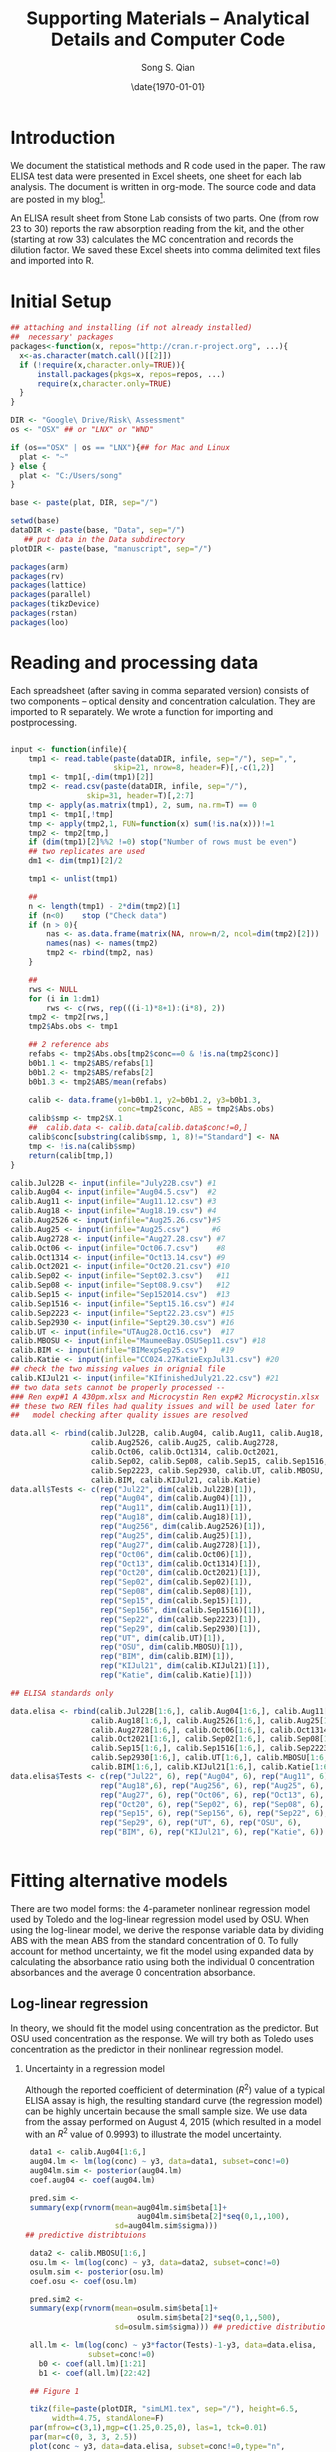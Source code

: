 #+TITLE: Supporting Materials -- Analytical Details and Computer Code
#+AUTHOR: Song S. Qian 
#+DATE: \date{\today}
#+OPTIONS: toc:t H:2 num:2
#+LATEX_HEADER: \usepackage{biblatex}
#+LATEX_HEADER: \addbibresource{~/Dropbox/LaTeX/maintxt.bib}

* Introduction
We document the statistical methods and R code used in the paper.
The raw ELISA test data were presented in Excel sheets, one sheet for
each lab analysis.  The document is written in org-mode.  The source
code and data are posted in my blog\footnote{http://songqiansblog.blogspot.com/}.  

An ELISA result sheet from Stone Lab consists of two parts.  One (from
row 23 to 30) reports the raw absorption reading from the kit, and the
other (starting at row 33) calculates the MC concentration and records
the dilution factor.  We saved these Excel sheets into comma delimited
text files and imported into R.
 
* Initial Setup

# R session setup
#+NAME: setup
#+BEGIN_SRC R :session *R* :results value 
  ## attaching and installing (if not already installed) 
  ##  necessary' packages 
  packages<-function(x, repos="http://cran.r-project.org", ...){
    x<-as.character(match.call()[[2]]) 
    if (!require(x,character.only=TRUE)){ 
        install.packages(pkgs=x, repos=repos, ...)
        require(x,character.only=TRUE) 
    } 
  }

  DIR <- "Google\ Drive/Risk\ Assessment"
  os <- "OSX" ## or "LNX" or "WND"

  if (os=="OSX" | os == "LNX"){## for Mac and Linux
    plat <- "~"
  } else {
    plat <- "C:/Users/song"
  }

  base <- paste(plat, DIR, sep="/") 

  setwd(base)
  dataDIR <- paste(base, "Data", sep="/") 
     ## put data in the Data subdirectory
  plotDIR <- paste(base, "manuscript", sep="/")

  packages(arm)
  packages(rv)
  packages(lattice)
  packages(parallel)
  packages(tikzDevice)
  packages(rstan)
  packages(loo)
#+END_SRC
   
* Reading and processing data

  Each spreadsheet (after saving in comma separated version) consists
  of two components -- optical density and concentration calculation.
  They are imported to R separately.  We wrote a function for
  importing and postprocessing.

#+name: R-reading-data
#+begin_src R :exports both :results silent

  input <- function(infile){
      tmp1 <- read.table(paste(dataDIR, infile, sep="/"), sep=",",
                         skip=21, nrow=8, header=F)[,-c(1,2)]
      tmp1 <- tmp1[,-dim(tmp1)[2]]
      tmp2 <- read.csv(paste(dataDIR, infile, sep="/"), 
                   skip=31, header=T)[,2:7]
      tmp <- apply(as.matrix(tmp1), 2, sum, na.rm=T) == 0
      tmp1 <- tmp1[,!tmp]
      tmp <- apply(tmp2,1, FUN=function(x) sum(!is.na(x)))!=1
      tmp2 <- tmp2[tmp,]  
      if (dim(tmp1)[2]%%2 !=0) stop("Number of rows must be even")
      ## two replicates are used
      dm1 <- dim(tmp1)[2]/2

      tmp1 <- unlist(tmp1)

      ## 
      n <- length(tmp1) - 2*dim(tmp2)[1]
      if (n<0)    stop ("Check data")
      if (n > 0){
          nas <- as.data.frame(matrix(NA, nrow=n/2, ncol=dim(tmp2)[2]))
          names(nas) <- names(tmp2)
          tmp2 <- rbind(tmp2, nas)
      }

      ##
      rws <- NULL
      for (i in 1:dm1)
          rws <- c(rws, rep(((i-1)*8+1):(i*8), 2))
      tmp2 <- tmp2[rws,]
      tmp2$Abs.obs <- tmp1

      ## 2 reference abs
      refabs <- tmp2$Abs.obs[tmp2$conc==0 & !is.na(tmp2$conc)]
      b0b1.1 <- tmp2$ABS/refabs[1]
      b0b1.2 <- tmp2$ABS/refabs[2]
      b0b1.3 <- tmp2$ABS/mean(refabs)

      calib <- data.frame(y1=b0b1.1, y2=b0b1.2, y3=b0b1.3, 
                          conc=tmp2$conc, ABS = tmp2$Abs.obs)
      calib$smp <- tmp2$X.1
      ##  calib.data <- calib.data[calib.data$conc!=0,]
      calib$conc[substring(calib$smp, 1, 8)!="Standard"] <- NA
      tmp <- !is.na(calib$smp)
      return(calib[tmp,])
  }

  calib.Jul22B <- input(infile="July22B.csv") #1
  calib.Aug04 <- input(infile="Aug04.5.csv")  #2 
  calib.Aug11 <- input(infile="Aug11.12.csv") #3
  calib.Aug18 <- input(infile="Aug18.19.csv") #4
  calib.Aug2526 <- input(infile="Aug25.26.csv")#5
  calib.Aug25 <- input(infile="Aug25.csv")     #6
  calib.Aug2728 <- input(infile="Aug27.28.csv") #7
  calib.Oct06 <- input(infile="Oct06.7.csv")    #8
  calib.Oct1314 <- input(infile="Oct13.14.csv") #9
  calib.Oct2021 <- input(infile="Oct20.21.csv") #10
  calib.Sep02 <- input(infile="Sept02.3.csv")   #11
  calib.Sep08 <- input(infile="Sept08.9.csv")   #12
  calib.Sep15 <- input(infile="Sep152014.csv")  #13
  calib.Sep1516 <- input(infile="Sept15.16.csv") #14
  calib.Sep2223 <- input(infile="Sept22.23.csv") #15
  calib.Sep2930 <- input(infile="Sept29.30.csv") #16
  calib.UT <- input(infile="UTAug28.Oct16.csv")  #17
  calib.MBOSU <- input(infile="MaumeeBay.OSUSep11.csv") #18
  calib.BIM <- input(infile="BIMexpSep25.csv")   #19
  calib.Katie <- input(infile="CC024.27KatieExpJul31.csv") #20
  ## check the two missing values in orignial file  
  calib.KIJul21 <- input(infile="KIfinishedJuly21.22.csv") #21
  ## two data sets cannot be properly processed --
  ### Ren exp#1 A 430pm.xlsx and Microcystin Ren exp#2 Microcystin.xlsx
  ## these two REN files had quality issues and will be used later for 
  ##   model checking after quality issues are resolved

  data.all <- rbind(calib.Jul22B, calib.Aug04, calib.Aug11, calib.Aug18,
                    calib.Aug2526, calib.Aug25, calib.Aug2728,
                    calib.Oct06, calib.Oct1314, calib.Oct2021, 
                    calib.Sep02, calib.Sep08, calib.Sep15, calib.Sep1516,
                    calib.Sep2223, calib.Sep2930, calib.UT, calib.MBOSU,
                    calib.BIM, calib.KIJul21, calib.Katie)
  data.all$Tests <- c(rep("Jul22", dim(calib.Jul22B)[1]),
                      rep("Aug04", dim(calib.Aug04)[1]),
                      rep("Aug11", dim(calib.Aug11)[1]),
                      rep("Aug18", dim(calib.Aug18)[1]),
                      rep("Aug256", dim(calib.Aug2526)[1]),
                      rep("Aug25", dim(calib.Aug25)[1]),
                      rep("Aug27", dim(calib.Aug2728)[1]),
                      rep("Oct06", dim(calib.Oct06)[1]),
                      rep("Oct13", dim(calib.Oct1314)[1]),
                      rep("Oct20", dim(calib.Oct2021)[1]),
                      rep("Sep02", dim(calib.Sep02)[1]),
                      rep("Sep08", dim(calib.Sep08)[1]),
                      rep("Sep15", dim(calib.Sep15)[1]),
                      rep("Sep156", dim(calib.Sep1516)[1]),
                      rep("Sep22", dim(calib.Sep2223)[1]),
                      rep("Sep29", dim(calib.Sep2930)[1]),
                      rep("UT", dim(calib.UT)[1]),
                      rep("OSU", dim(calib.MBOSU)[1]),
                      rep("BIM", dim(calib.BIM)[1]),
                      rep("KIJul21", dim(calib.KIJul21)[1]),
                      rep("Katie", dim(calib.Katie)[1]))

  ## ELISA standards only

  data.elisa <- rbind(calib.Jul22B[1:6,], calib.Aug04[1:6,], calib.Aug11[1:6,],
                    calib.Aug18[1:6,], calib.Aug2526[1:6,], calib.Aug25[1:6,],
                    calib.Aug2728[1:6,], calib.Oct06[1:6,], calib.Oct1314[1:6,],
                    calib.Oct2021[1:6,], calib.Sep02[1:6,], calib.Sep08[1:6,],
                    calib.Sep15[1:6,], calib.Sep1516[1:6,], calib.Sep2223[1:6,],
                    calib.Sep2930[1:6,], calib.UT[1:6,], calib.MBOSU[1:6,],
                    calib.BIM[1:6,], calib.KIJul21[1:6,], calib.Katie[1:6,])
  data.elisa$Tests <- c(rep("Jul22", 6), rep("Aug04", 6), rep("Aug11", 6),
                      rep("Aug18",6), rep("Aug256", 6), rep("Aug25", 6),
                      rep("Aug27", 6), rep("Oct06", 6), rep("Oct13", 6),
                      rep("Oct20", 6), rep("Sep02", 6), rep("Sep08", 6),
                      rep("Sep15", 6), rep("Sep156", 6), rep("Sep22", 6),
                      rep("Sep29", 6), rep("UT", 6), rep("OSU", 6), 
                      rep("BIM", 6), rep("KIJul21", 6), rep("Katie", 6))


#+end_src

* Fitting alternative models
  There are two model forms: the 4-parameter nonlinear regression
  model used by Toledo and the log-linear regression model used by
  OSU.  When using the log-linear model, we derive the response
  variable data by dividing ABS with the mean ABS from the standard
  concentration of 0. To fully account for method uncertainty, we fit
  the model using expanded data by calculating the absorbance ratio
  using both the individual 0 concentration absorbances and the
  average 0 concentration absorbance.

** Log-linear regression
In theory, we should fit the model using concentration as the
predictor.  But OSU used concentration as the response.  We will try
both as Toledo uses concentration as the predictor in their nonlinear
regression model.

*** Uncertainty in a regression model
Although the reported coefficient of determination ($R^2$) value of a
typical ELISA assay is high, the resulting standard curve (the
regression model) can be highly uncertain because the small sample
size.  We use data from the assay performed on August 4, 2015 (which
resulted in a model with an $R^2$ value of 0.9993) to illustrate the
model uncertainty.  

#+NAME: uncertainty
#+begin_SRC R :exports both :results silent
   data1 <- calib.Aug04[1:6,]
   aug04.lm <- lm(log(conc) ~ y3, data=data1, subset=conc!=0)
   aug04lm.sim <- posterior(aug04.lm)
   coef.aug04 <- coef(aug04.lm)
  
   pred.sim <-
   summary(exp(rvnorm(mean=aug04lm.sim$beta[1]+
                           aug04lm.sim$beta[2]*seq(0,1,,100),
                      sd=aug04lm.sim$sigma))) 
  ## predictive distribtuions
  
   data2 <- calib.MBOSU[1:6,]
   osu.lm <- lm(log(conc) ~ y3, data=data2, subset=conc!=0)
   osulm.sim <- posterior(osu.lm)
   coef.osu <- coef(osu.lm)
  
   pred.sim2 <-
   summary(exp(rvnorm(mean=osulm.sim$beta[1]+
                           osulm.sim$beta[2]*seq(0,1,,500),
                      sd=osulm.sim$sigma))) ## predictive distributions
  
   all.lm <- lm(log(conc) ~ y3*factor(Tests)-1-y3, data=data.elisa, 
                subset=conc!=0)
     b0 <- coef(all.lm)[1:21]
     b1 <- coef(all.lm)[22:42]
  
   ## Figure 1
  
   tikz(file=paste(plotDIR, "simLM1.tex", sep="/"), height=6.5,
        width=4.75, standAlone=F)
   par(mfrow=c(3,1),mgp=c(1.25,0.25,0), las=1, tck=0.01)
   par(mar=c(0, 3, 3, 2.5))
   plot(conc ~ y3, data=data.elisa, subset=conc!=0,type="n",
        ylab=" ", xlab=" ", axes=F)
   polygon(x=c(seq(0,1,,100), rev(seq(0,1,,100))), 
           y=c(pred.sim[,4],rev(pred.sim[,8])),
           col=grey(0.75), border=NA) 
   polygon(x=c(seq(0,1,,100), rev(seq(0,1,,100))),
           y=c(pred.sim[,5],rev(pred.sim[,7])),
           col=grey(0.5), border=NA) 
   lines(seq(0.1,1,,100), 
        exp(coef.aug04[1] + coef.aug04[2]*seq(0.1,1,,100)))
   abline(h=1, lty=2)
   points(data1$y3, data1$conc, cex=0.75, pch=16)
   axis(3)
   axis(4)
   box()
   text(1, 4, "(a)")
  
   par(mar=c(1.5,3,1.5,2.5))
   plot(conc ~ y3, data=data.elisa, subset=conc!=0,type="n",
        ylab="MC Concentration ($\\mu$g/L)", xlab=" ", axes=F)
   polygon(x=c(seq(0,1,,500), rev(seq(0,1,,500))),
           y=c(pred.sim2[,4],rev(pred.sim2[,8])), 
           col=grey(0.75), border=NA) 
   polygon(x=c(seq(0,1,,500), rev(seq(0,1,,500))),
           y=c(pred.sim2[,5],rev(pred.sim2[,7])), 
           col=grey(0.5), border=NA) 
   lines(seq(0.1,1,,100), 
         exp(coef.osu[1] + coef.osu[2]*seq(0.1,1,,100)))
   abline(h=1, lty=2)
   points(data2$y3, data2$conc, cex=0.75, pch=16)
   axis(2)
   box()
   text(1, 4, "(b)")
  
   par(mar=c(3,3,0,2.5))
   plot(conc ~ y3, data=data.elisa, subset=conc!=0, xlab="$rOD$",
        ylab=" ", type="n")
     for (i in 1:21)
         lines(seq(0.1,1.1,,100), exp(b0[i]+b1[i]*seq(0.1,1.1,,100)), 
               col="gray")
   points(data.elisa$y3, data.elisa$conc, pch=16, cex=0.75)
   axis(1)
   axis(4)
   box()
   text(1, 4, "(c)")
  
   dev.off()
  
  
  
  tikz(file=paste(plotDIR, "WERFfig.tex", sep="/"), height=1.75,
       width=6, standAlone=F)
  par(mfrow=c(1,3),mgp=c(1.25,0.25,0), las=1, tck=0.01)
  par(mar=c(3, 3, 0.125, 0))
  plot(conc ~ y3, data=data.elisa, subset=conc!=0,type="n",
       ylab="MC Concentration ($\\mu$g/L)", xlab=" ", axes=F)
  polygon(x=c(seq(0,1,,100), rev(seq(0,1,,100))), 
          y=c(pred.sim[,4],rev(pred.sim[,8])),
          col=grey(0.75), border=NA) 
  polygon(x=c(seq(0,1,,100), rev(seq(0,1,,100))),
          y=c(pred.sim[,5],rev(pred.sim[,7])),
          col=grey(0.5), border=NA) 
  lines(seq(0.1,1,,100), 
        exp(coef.aug04[1] + coef.aug04[2]*seq(0.1,1,,100)))
  abline(h=1, lty=2)
  points(data1$y3, data1$conc, cex=0.75, pch=16)
  axis(1)
  axis(2)
  box()
  text(1, 4, "(a)")
  text(0.8, 3, "$R^2=0.9993$")
  
  par(mar=c(3, 1.5,0.125,1.5))
  plot(conc ~ y3, data=data.elisa, subset=conc!=0,type="n",
       xlab="Relative Optical Density", ylab=" ", axes=F)
  polygon(x=c(seq(0,1,,500), rev(seq(0,1,,500))),
          y=c(pred.sim2[,4],rev(pred.sim2[,8])), 
          col=grey(0.75), border=NA) 
  polygon(x=c(seq(0,1,,500), rev(seq(0,1,,500))),
          y=c(pred.sim2[,5],rev(pred.sim2[,7])), 
          col=grey(0.5), border=NA) 
  lines(seq(0.1,1,,100), 
        exp(coef.osu[1] + coef.osu[2]*seq(0.1,1,,100)))
  abline(h=1, lty=2)
  points(data2$y3, data2$conc, cex=0.75, pch=16)
  axis(1)
  box()
  text(1, 4, "(b)")
  text(0.8, 3, "$R^2=0.94$")
  
   par(mar=c(3,0,0.125,3))
   plot(conc ~ y3, data=data.elisa, subset=conc!=0, xlab=" ",
        ylab=" ", type="n", axes=F)
     for (i in 1:21)
         lines(seq(0.1,1.1,,100), exp(b0[i]+b1[i]*seq(0.1,1.1,,100)), 
               col="gray")
   points(data.elisa$y3, data.elisa$conc, pch=16, cex=0.75)
   axis(1)
   axis(4)
   box()
   text(1, 4, "(c)")
  
   dev.off()
  
#+end_src

The figure shows a substantial level of uncertainty in the model,
particularly, the range of the \%B/B0 values that can result in a
predicted concentration of 1 $\mu$g/L is large (approximately from
0.45 to 0.55).  This level of model uncertainty (despite of a near 1
$R^2$ value) is largely the result of a small sample size.  

As we have a large number of tests, we can now estimate curves for all
assays:

#+NAME: all_data
#+BEGIN_SRC R :exports both :results silent
  all.lm <- lm(log(conc) ~ y3*factor(Tests)-1-y3, data=data.elisa,
               subset=conc!=0)
  b0 <- coef(all.lm)[1:21]
  b1 <- coef(all.lm)[22:42]
  
  tikz(file=paste(plotDIR, "simLM2.tex", sep="/"),  
                height=3, width=4.75, standAlone=F)
  par(mar=c(3,3,0.25,0.25), mgp=c(1.25,0.25,0), las=1, tck=0.01)
  plot(conc ~ y3, data=data.elisa, subset=conc!=0, xlab="$rOD$",
       ylab="MC Concentration ($\\mu$g/L)", type="n")
  for (i in 1:21)
      lines(seq(0.1,1.1,,100), exp(b0[i]+b1[i]*seq(0.1,1.1,,100)), 
           col="gray")
  points(data.elisa$y3, data.elisa$conc, pch=16, cex=0.75)
  dev.off()
  
#+END_SRC

* Bayesian Hierarchical Model 

BHM is implemented using the R function \texttt{lmer} from package
\texttt{lme4}:
#+NAME: lmer
#+BEGIN_SRC R :export both :results silent
     all.lmer <- lmer(log(conc) ~ y3 + (1+y3|Tests) , data=data.elisa, 
                      subset=conc!=0)
     a0 <- fixef(all.lmer)[1] + ranef(all.lmer)[[1]][,1]
     a1 <- fixef(all.lmer)[2] + ranef(all.lmer)[[1]][,2]
  
  ## the observation that shut down Toledo's drinking water:
     exp(fixef(all.lmer)[1]+fixef(all.lmer)[2]*0.261)
  
    tikz(file=paste(plotDIR, "simLMer.tex", sep="/"), 
         height=3, width=4.75, standAlone=F)
    par(mar=c(3,3,0.25,0.25), mgp=c(1.25,0.25,0), las=1, tck=0.01)
    plot(conc ~ y3, data=data.elisa, subset=conc!=0, xlab="$rOD$", 
         ylab="MC Concentration ($\\mu$g/L)", type="n")
    for (i in 1:21)
        lines(seq(0.1,1.1,,100), exp(a0[i]+a1[i]*seq(0.1,1.1,,100)),
              col=grey(0.5))
        lines(seq(0.1,1.1,,100), 
              exp(fixef(all.lmer)[1]+fixef(all.lmer)[2]*seq(0.1,1.1,,100)),
              lwd=3)
    points(data.elisa$y3, data.elisa$conc, pch=16, cex=0.75)
    dev.off()
#+END_SRC

* Toledo's nonlinear model

#+NAME: Nonlinear model
#+begin_src R :export both :results silent

  ## calibration data 8/1/2014 4:36PM

#+begin_src R :export both :results silent
  stdConc8.1<- rep(c(0,0.167,0.444,1.11,2.22,5.55), each=2)
  Abs8.1.0<-c(1.082,1.052,0.834,0.840,0.625,0.630,
              0.379,0.416,0.28,0.296,0.214,0.218)
  Abs8.1.1<-c(1.265,1.153,0.94,0.856,0.591,0.643,
              0.454,0.442,0.454,0.447,0.291,0.29)
  Abs8.1.2<-c(1.051,1.143,0.679,0.936,0.657,0.662,
              0.464,0.429,0.32,0.35,0.241,0.263)
  Abs8.2.0<-c(1.139,1.05,0.877,0.914,0.627,0.705,
              0.498,0.495,0.289,0.321,0.214,0.231)
  Abs8.2.1<-c(1.153,1.149,0.947,0.896,0.627,0.656,
              0.465,0.435,0.33,0.328,0.218,0.226)
  Abs8.2.2<-c(1.124,1.109,0.879,0.838,0.61,0.611,
              0.421,0.428,0.297,0.308,0.19,0.203)
#+end_src

** Fitting the nonlinear model in R

Although in their report issued on August 4, 2014 \footnote{\url{http://www.toledoblade.com/attachment/2014/08/04/72-page-preliminary-study-from-the-City-of-Toledo-on-water-crisis.pdf}}
City of Toledo suggested that they used a log-transformed
concentration for fitting the model, they apparently only used
log-transformation for plotting.  The fitted model used concentration:
\[
Abs = D + \frac{A-D}{1+(StdConc/C)^B} + \varepsilon
\]
All 6 standard concentrations were used.  The estimated parameters
using the following code are
the same as reported in the August 4 report.  

#+begin_src R :export both :results silent
    
    toledo <- data.frame(stdConc=rep(stdConc8.1, 6),
                         Abs=c(Abs8.1.0,Abs8.1.1,Abs8.1.2,
                               Abs8.2.0,Abs8.2.1,Abs8.2.2),
                         Test=rep(1:6, each=12))
    toledo1 <- toledo[toledo$stdConc>0,]
    
    TM1 <- nls(Abs ~ (A-D)/(1+(stdConc/C)^B)+D,
               control=list(maxiter=200), data=toledo[toledo$Test==1,],
               start=list(A=0.16,B=-1.12,C=0.45,D=1.06))
    TM2 <- nls(Abs ~ (A-D)/(1+(stdConc/C)^B)+D, 
               control=list(maxiter=200), data=toledo[toledo$Test==2,],
               start=list(A=0.16,B=-1.12,C=0.45,D=1.06))
    TM3 <- nls(Abs ~ (A-D)/(1+(stdConc/C)^B)+D, 
               control=list(maxiter=200), data=toledo[toledo$Test==3,],
               start=list(A=0.16,B=-1.12,C=0.45,D=1.06))
    TM4 <- nls(Abs ~ (A-D)/(1+(stdConc/C)^B)+D, 
               control=list(maxiter=200), data=toledo[toledo$Test==4,],
               start=list(A=0.16,B=-1.12,C=0.45,D=1.06))
    TM5 <- nls(Abs ~ (A-D)/(1+(stdConc/C)^B)+D, 
               control=list(maxiter=200), data=toledo[toledo$Test==5,],
               start=list(A=0.16,B=-1.12,C=0.45,D=1.06))
    TM6 <- nls(Abs ~ (A-D)/(1+(stdConc/C)^B)+D, 
               control=list(maxiter=200), data=toledo[toledo$Test==6,],
               start=list(A=0.16,B=-1.12,C=0.45,D=1.06))
    
    sim.nls <- function (object, n.sims=100){
        # sim.nls:  get posterior simulations of sigma and beta from an nls object
        #           modified from the function sim in package arm.  The following
        #           are verbatim from the initial sim function:
        # Arguments:
        #
        #     object:  the output of a call to "nls"
        #              with n data points and k predictors
        #     n.sims:  number of independent simulation draws to create
        #
        # Output is a list (sigma.sim, beta.sim):
        #
        #     sigma.sim:  vector of n.sims random draws of sigma
        #       (for glm's, this just returns a vector of 1's or else of the
        #       square root of the overdispersion parameter if that is in the model)
        #     beta.sim:  matrix (dimensions n.sims x k) of n.sims random draws of beta
        #
    
        object.class <- class(object)[[1]]
        if (object.class!="nls") stop("not a nls object")
    
        summ <- summary (object)
        coef <- summ$coef[,1:2,drop=FALSE]
        dimnames(coef)[[2]] <- c("coef.est","coef.sd")
        sigma.hat <- summ$sigma
        beta.hat <- coef[,1]
        V.beta <- summ$cov.unscaled
        n <- summ$df[1] + summ$df[2]
        k <- summ$df[1]
        sigma <- rep (NA, n.sims)
        beta <- array (NA, c(n.sims,k))
        dimnames(beta) <- list (NULL, names(beta.hat))
        for (s in 1:n.sims){
          sigma[s] <- sigma.hat*sqrt((n-k)/rchisq(1,n-k))
          beta[s,] <- mvrnorm (1, beta.hat, V.beta*sigma[s]^2)
        }
        return (list (beta=beta, sigma=sigma))
      }
    
    test1.sim <- sim.nls(TM1, 4000)
    test1.beta <- rvsims(test1.sim$beta)
    test1.sigma <- rvsims(test1.sim$sigma)
    test1.coef <- coef(TM1)
    test1.pred <-
        summary(rvnorm(mean=(test1.beta[1]-test1.beta[4])/
                        (1+(seq(0,5.55,,500)/test1.beta[3])^test1.beta[2])+
                        test1.beta[4], sd=test1.sigma))
    
    test3.sim <- sim.nls(TM3, 4000)
    test3.beta <- rvsims(test3.sim$beta)
    test3.sigma <- rvsims(test3.sim$sigma)
    test3.coef <- coef(TM3)
    test3.pred <-
        summary(rvnorm(mean=(test3.beta[1]-test3.beta[4])/
                         (1+(seq(0,5.55,,500)/test3.beta[3])^test3.beta[2])+
                         test3.beta[4], sd=test3.sigma))
    
    tikz(file=paste(plotDIR, "tolUncas.tex", sep="/"), 
         height=6.5, width=4.75, standAlone=F)
    par(mfrow=c(3,1), mgp=c(1.25,0.25,0), las=1, tck=0.01)
    par(mar=c(0,3,3,2.5))
    plot( Abs ~ stdConc, type="n", data=toledo, xlab=" ",
         ylab=" ", axes=F)
    polygon(x=c(seq(0,5.55,,500), rev(seq(0,5.55,,500))),
            y=c(test1.pred[,4],rev(test1.pred[,8])), 
            col=grey(0.75), border=NA) 
    polygon(x=c(seq(0,5.55,,500), rev(seq(0,5.55,,500))),
            y=c(test1.pred[,5],rev(test1.pred[,7])), 
            col=grey(0.5), border=NA) 
    curve((test1.coef[1]-test1.coef[4])/(1+(x/test1.coef[3])^test1.coef[2])+
           test1.coef[4], add=T)
    points(toledo$stdConc[toledo$Test==1],
           toledo$Abs[toledo$Test==1], cex=0.75, pch=16)
    axis(3)
    axis(4)
    box()
    text(5, 1.125, "(a)")
    abline(h=0.35, col=gray(0.4), lty=5)
    abline(v=1.5, col=gray(0.4), lty=5)
    par(mar=c(1.5,3,1.5,2.5))
    plot( Abs ~ stdConc, type="n", data=toledo, xlab=" ",
         ylab="OD", axes=F)
    polygon(x=c(seq(0,5.55,,500), rev(seq(0,5.55,,500))),
            y=c(test3.pred[,4],rev(test3.pred[,8])), 
            col=grey(0.75), border=NA) 
    polygon(x=c(seq(0,5.55,,500), rev(seq(0,5.55,,500))),
            y=c(test3.pred[,5],rev(test3.pred[,7])),
            col=grey(0.5), border=NA) 
    curve((test3.coef[1]-test3.coef[4])/(1+(x/test3.coef[3])^test3.coef[2])+
              test3.coef[4], add=T)
    points(toledo$stdConc[toledo$Test==3],
           toledo$Abs[toledo$Test==3], cex=0.75, pch=16)
    axis(2)
    box()
    text(5, 1.125, "(b)")
    
    par(mar=c(3,3,0,2.5))
    plot( Abs ~ stdConc, type="p", data=toledo, 
          xlab="MC Concentration ($\\mu$g/L)",
          ylab=" ", axes=F)
    aa <- coef(TM1)
    curve((aa[1]-aa[4])/(1+(x/aa[3])^aa[2])+aa[4], add=T, lwd=2)
    aa <- coef(TM2)
    curve((aa[1]-aa[4])/(1+(x/aa[3])^aa[2])+aa[4], add=T, col=grey(0.5))
    aa <- coef(TM3)
    curve((aa[1]-aa[4])/(1+(x/aa[3])^aa[2])+aa[4], add=T, col=grey(0.5))
    aa <- coef(TM4)
    curve((aa[1]-aa[4])/(1+(x/aa[3])^aa[2])+aa[4], add=T, col=grey(0.5))
    aa <- coef(TM5)
    curve((aa[1]-aa[4])/(1+(x/aa[3])^aa[2])+aa[4], add=T, col=grey(0.5))
    aa <- coef(TM6)
    curve((aa[1]-aa[4])/(1+(x/aa[3])^aa[2])+aa[4], add=T, col=grey(0.5))
    text(5, 1.125, "(c)")
    axis(1)
    axis(4)
    box()
    
    dev.off()
    
  ## TOC art (recovered after Emacs crash):
    png(file=paste(plotDIR, "TOCart.png", sep="/"), 
         height=8.5, width=4.75, units="cm", bg="transparent")
    par(mfrow=c(1,3), mgp=c(1.5,0.125,0), las=1, tck=0.01)
    par(mar=c(3,3,1,0))
    plot( Abs ~ stdConc, type="n", data=toledo, xlab=" ",
         axes=F, ylab="OD", col.lab="cyan", cex.lab=1.5)
    polygon(x=c(seq(0,5.55,,500), rev(seq(0,5.55,,500))),
            y=c(test1.pred[,4],rev(test1.pred[,8])), 
            col="skyblue", border=NA) 
    polygon(x=c(seq(0,5.55,,500), rev(seq(0,5.55,,500))),
            y=c(test1.pred[,5],rev(test1.pred[,7])), 
            col="orange", border=NA) 
    curve((test1.coef[1]-test1.coef[4])/(1+(x/test1.coef[3])^test1.coef[2])+
           test1.coef[4], add=T, col="blue")
    points(toledo$stdConc[toledo$Test==1],
           toledo$Abs[toledo$Test==1], col="red")
    axis(1)
    axis(2)
    box()
    par(mar=c(3,1.5,1, 1.5))
    plot( Abs ~ stdConc, type="n", data=toledo, ylab=" ",
         xlab=substitute(paste("MC Concentration (", mu, "g/L)",
         sep="")), axes=F, col.lab="cyan", cex.lab=1.5)
    polygon(x=c(seq(0,5.55,,500), rev(seq(0,5.55,,500))),
            y=c(test3.pred[,4],rev(test3.pred[,8])), 
            col="skyblue", border=NA) 
    polygon(x=c(seq(0,5.55,,500), rev(seq(0,5.55,,500))),
            y=c(test3.pred[,5],rev(test3.pred[,7])),
            col="orange", border=NA) 
    curve((test3.coef[1]-test3.coef[4])/(1+(x/test3.coef[3])^test3.coef[2])+
              test3.coef[4], col="blue", add=T)
    points(toledo$stdConc[toledo$Test==3],
           toledo$Abs[toledo$Test==3], col="red")
    axis(1)
    box()
    
    par(mar=c(3,0,1,3))
    plot( Abs ~ stdConc, type="p", data=toledo, 
          xlab=" ",
          ylab=" ", axes=F)
    aa <- coef(TM1)
    curve((aa[1]-aa[4])/(1+(x/aa[3])^aa[2])+aa[4], add=T, lwd=2)
    aa <- coef(TM2)
    curve((aa[1]-aa[4])/(1+(x/aa[3])^aa[2])+aa[4], add=T, col="blue")
    aa <- coef(TM3)
    curve((aa[1]-aa[4])/(1+(x/aa[3])^aa[2])+aa[4], add=T, col="blue")
    aa <- coef(TM4)
    curve((aa[1]-aa[4])/(1+(x/aa[3])^aa[2])+aa[4], add=T, col="blue")
    aa <- coef(TM5)
    curve((aa[1]-aa[4])/(1+(x/aa[3])^aa[2])+aa[4], add=T, col="blue")
    aa <- coef(TM6)
    curve((aa[1]-aa[4])/(1+(x/aa[3])^aa[2])+aa[4], add=T, col="blue")
    axis(1)
    axis(4)
    box()
    
    dev.off()
   
#+end_src



** Predicting the August 1 MC concentrations using BHM

Although Toledo used a different model, we use the log-linear model
and the BHM to reanalyze the data as an illustration for partially
pooling data from multiple tests.  The Toledo Water Department (TWD) made the test data conducted during the water crisis available.  We
have requested data from other ELISA tests, but TWD did not respond.

#+begin_src R :export both :results silent 
  ODaug01 <- as.vector(by(Abs8.1.0, stdConc8.1, mean))
  aug012014 <- data.frame(rOD = ODaug01/ODaug01[1], 
                          StdC=c(0,0.167,0.444,1.11,2.22,5.55))
  tap8.1 <- c(0.271, 0.286)  ## triggered the No-Drink advisory
  raw1 <- c(0.693, 0.645)    ## raw water 1
  raw2 <- c(0.883,0.933)     ## raw water 2
  control1 <- c(0.489, 0.470)## positive control
  tap7.29 <- c(1.002, 1.013) ## tap from 7/29
  
  tap.rOD <- mean(tap8.1)/ODaug01[1]
  raw1.rOD <- mean(raw1)/ODaug01[1]
  raw2.rOD <- mean(raw2)/ODaug01[1]
  cont.rOD <- mean(control1)/ODaug01[1]
  tap2.rOD <- mean(tap7.29)/ODaug01[1]
  
  ## using the nonlinear model
  test1.predAug01 <-
        summary(exp(rvnorm(mean=(test1.beta[1]-test1.beta[4])/
                           (1+(tap8.1/test1.beta[3])^test1.beta[2])+
                               test1.beta[4], sd=test1.sigma)))
  
  Tolaug01.lm <- lm(log(StdC) ~ rOD, data=aug012014, subset=StdC!=0)
  summary(Tolaug01.lm)
  
  exp(predict(Tolaug01.lm, newdata=data.frame(rOD=0.261)))
  
  Tolaug01lm.sim <- posterior(Tolaug01.lm)
  coef.Tolaug01 <- coef(Tolaug01.lm)
  
  Tolaug01.predM <- 
      summary(exp(Tolaug01lm.sim$beta[1]+Tolaug01lm.sim$beta[2]*tap.rOD))
  Tolaug01.pred <- 
      summary(exp(rvnorm(mean=Tolaug01lm.sim$beta[1]+
                              Tolaug01lm.sim$beta[2]*tap.rOD,
                         sd=Tolaug01lm.sim$sigma)))
  Tolaug01.pred[c(4, 6, 8)]
  Pr(exp(rvnorm(mean=Tolaug01lm.sim$beta[1]+
                     Tolaug01lm.sim$beta[2]*tap.rOD,
                sd=Tolaug01lm.sim$sigma)) > 1)
  ## the BHM appraoch
  tol.BHM <- data.frame(StdC=c(data.elisa$conc, aug012014$StdC),
                        rOD=c(data.elisa$y3, aug012014$rOD),
                        Test=c(data.elisa$Test, rep("Toledo", 6)))
  tolLM  <- lm(log(StdC) ~ rOD * Test -1 -rOD, data=tol.BHM, subset=StdC!=0)
  tolBHM <- lmer(log(StdC) ~ rOD+(1+rOD|Test), data=tol.BHM, subset=StdC!=0)
  simTolBHM <- sim(tolBHM, n.sims=4000)
  coef.sim <- rvsims(as.matrix(data.frame(fix.Int=simTolBHM@fixef[,1],
                               fix.slp=simTolBHM@fixef[,2],
                               ran.Int=simTolBHM@ranef$Test[,"Toledo",1],
                               ran.slp=simTolBHM@ranef$Test[,"Toledo",2],
                               sigma=simTolBHM@sigma)))
  
  tolPred.coef <- c(coef.sim[1]+coef.sim[3], coef.sim[2]+coef.sim[4])
  
  ## 95CI for the mean -- BHM Toledo
  summary(exp(tolPred.coef[1]+tolPred.coef[2]*tap.rOD))[c(5,7,9)]
  aug01BHM.pred <- summary(exp(rvnorm(mean=tolPred.coef[1]+
                                           tolPred.coef[2]*tap.rOD,
                                      sd=coef.sim[5])))
  aug01BHM.predM <- summary(exp(tolPred.coef[1]+
                                tolPred.coef[2]*tap.rOD))
  
  meanBHM <- summary(exp(coef.sim[1]+coef.sim[2]*tap.rOD))
  predBHM <- summary(exp(rvnorm(mean=coef.sim[1]+coef.sim[2]*tap.rOD,
                                      sd=coef.sim[5])))
  predBHM[c(4, 6, 8)]
  
  
  toledo.coef <- coef(Tolaug01.lm)
  tikz(file=paste(plotDIR, "TolComp.tex", sep="/"), 
       height=3, width=4.75, standAlone=F)
  par(mar=c(3,3,0.5,0.25), mgp=c(1.25,0.25,0), las=1, tck=0.01)
  plot(StdC ~ rOD, data=aug012014[aug012014$rOD!=1,],
       xlab="$rOD$", xlim=range(aug012014$rOD),
       ylab="MC Concentration ($\\mu$g/L)")
  curve(exp(toledo.coef[1] + toledo.coef[2]*x), add=T)
  a0 <- fixef(tolBHM)[1] + ranef(tolBHM)[[1]][21,1]
  a1 <- fixef(tolBHM)[2] + ranef(tolBHM)[[1]][21,2]
  curve(exp(a0 + a1*x), add=T, lty=2)
  curve(exp(fixef(tolBHM)[1]+fixef(tolBHM)[2]*x), add=T, lty=3)
  points(tap.rOD, exp(a0 + a1*tap.rOD), pch=16)
  points(tap.rOD, exp(toledo.coef[1] + toledo.coef[2]*tap.rOD), pch=16)
  points(tap.rOD, exp(fixef(tolBHM)[1]+fixef(tolBHM)[2]*tap.rOD), pch=16)
  abline(h=1, col=gray(0.75), lty=4)
  dev.off()
  
  
  ## probabilities
   ## MC > 1
  Tol.tap1<-Pr(rvnorm(mean=Tolaug01lm.sim$beta[1]+
                           Tolaug01lm.sim$beta[2]*tap.rOD,
                      sd=Tolaug01lm.sim$sigma) > 0)
  Tol.raw1 <- Pr (rvnorm(mean=Tolaug01lm.sim$beta[1]+
                              Tolaug01lm.sim$beta[2]*raw1.rOD,
                         sd=Tolaug01lm.sim$sigma) > 0)
  Tol.raw2 <- Pr (rvnorm(mean=Tolaug01lm.sim$beta[1]+
                              Tolaug01lm.sim$beta[2]*raw2.rOD,
                         sd=Tolaug01lm.sim$sigma) > 0)
  Tol.cont <- Pr (rvnorm(mean=Tolaug01lm.sim$beta[1]+
                              Tolaug01lm.sim$beta[2]*cont.rOD,
                         sd=Tolaug01lm.sim$sigma) > 0)
  Tol.tap2 <- Pr (rvnorm(mean=Tolaug01lm.sim$beta[1]+
                              Tolaug01lm.sim$beta[2]*tap2.rOD,
                         sd=Tolaug01lm.sim$sigma) > 0)
  
  Tol.tap1B <- Pr (rvnorm(mean=tolPred.coef[1]+tolPred.coef[2]*tap.rOD,
                         sd=coef.sim[5]) > 0)
  Tol.raw1B <- Pr (rvnorm(mean=tolPred.coef[1]+tolPred.coef[2]*raw1.rOD,
                              sd=coef.sim[5]) > 0)
  Tol.raw2B <- Pr (rvnorm(mean=tolPred.coef[1]+tolPred.coef[2]*raw2.rOD,
                              sd=coef.sim[5]) > 0)
  Tol.contB <- Pr (rvnorm(mean=tolPred.coef[1]+tolPred.coef[2]*cont.rOD,
                              sd=coef.sim[5]) > 0)
  Tol.tap2B <- Pr (rvnorm(mean=tolPred.coef[1]+tolPred.coef[2]*tap2.rOD,
                              sd=coef.sim[5]) > 0)
   ## MC > 0.3
  Tol.tap1.0.3<-Pr(rvnorm(mean=Tolaug01lm.sim$beta[1]+
                               Tolaug01lm.sim$beta[2]*tap.rOD,
                          sd=Tolaug01lm.sim$sigma) > log(0.3))
  Tol.raw1.0.3<-Pr(rvnorm(mean=Tolaug01lm.sim$beta[1]+
                               Tolaug01lm.sim$beta[2]*raw1.rOD,
                          sd=Tolaug01lm.sim$sigma) > log(0.3))
  Tol.raw2.0.3<-Pr(rvnorm(mean=Tolaug01lm.sim$beta[1]+
                               Tolaug01lm.sim$beta[2]*raw2.rOD,
                          sd=Tolaug01lm.sim$sigma) > log(0.3))
  Tol.cont.0.3<-Pr(rvnorm(mean=Tolaug01lm.sim$beta[1]+
                               Tolaug01lm.sim$beta[2]*cont.rOD,
                          sd=Tolaug01lm.sim$sigma) > log(0.3))
  Tol.tap2.0.3<-Pr(rvnorm(mean=Tolaug01lm.sim$beta[1]+
                               Tolaug01lm.sim$beta[2]*tap2.rOD,
                          sd=Tolaug01lm.sim$sigma) > log(0.3))
  
  Tol.tap1B.0.3<-Pr(rvnorm(mean=tolPred.coef[1]+tolPred.coef[2]*tap.rOD,
                           sd=coef.sim[5]) > log(0.3))
  Tol.raw1B.0.3<-Pr(rvnorm(mean=tolPred.coef[1]+tolPred.coef[2]*raw1.rOD,
                           sd=coef.sim[5]) > log(0.3))
  Tol.raw2B.0.3<-Pr(rvnorm(mean=tolPred.coef[1]+tolPred.coef[2]*raw2.rOD,
                           sd=coef.sim[5]) > log(0.3))
  Tol.contB.0.3<-Pr(rvnorm(mean=tolPred.coef[1]+tolPred.coef[2]*cont.rOD,
                           sd=coef.sim[5]) > log(0.3))
  Tol.tap2B.0.3<-Pr(rvnorm(mean=tolPred.coef[1]+tolPred.coef[2]*tap2.rOD,
                           sd=coef.sim[5]) > log(0.3))
   ## MC > 1.6
  Tol.tap1.1.6<-Pr(rvnorm(mean=Tolaug01lm.sim$beta[1]+
                               Tolaug01lm.sim$beta[2]*tap.rOD,
                          sd=Tolaug01lm.sim$sigma) > log(1.6))
  Tol.raw1.1.6<-Pr(rvnorm(mean=Tolaug01lm.sim$beta[1]+
                               Tolaug01lm.sim$beta[2]*raw1.rOD,
                          sd=Tolaug01lm.sim$sigma) > log(1.6))
  Tol.raw2.1.6<-Pr(rvnorm(mean=Tolaug01lm.sim$beta[1]+
                               Tolaug01lm.sim$beta[2]*raw2.rOD,
                          sd=Tolaug01lm.sim$sigma) > log(1.6))
  Tol.cont.1.6<-Pr(rvnorm(mean=Tolaug01lm.sim$beta[1]+
                               Tolaug01lm.sim$beta[2]*cont.rOD,
                          sd=Tolaug01lm.sim$sigma) > log(1.6))
  Tol.tap2.1.6<-Pr(rvnorm(mean=Tolaug01lm.sim$beta[1]+
                               Tolaug01lm.sim$beta[2]*tap2.rOD,
                          sd=Tolaug01lm.sim$sigma) > log(1.6))
  
  Tol.tap1B.1.6<-Pr(rvnorm(mean=tolPred.coef[1]+tolPred.coef[2]*tap.rOD,
                           sd=coef.sim[5]) > log(1.6))
  Tol.raw1B.1.6<-Pr(rvnorm(mean=tolPred.coef[1]+tolPred.coef[2]*raw1.rOD,
                           sd=coef.sim[5]) > log(1.6))
  Tol.raw2B.1.6<-Pr(rvnorm(mean=tolPred.coef[1]+tolPred.coef[2]*raw2.rOD,
                           sd=coef.sim[5]) > log(1.6))
  Tol.contB.1.6<-Pr(rvnorm(mean=tolPred.coef[1]+tolPred.coef[2]*cont.rOD,
                           sd=coef.sim[5]) > log(1.6))
  Tol.tap2B.1.6<-Pr(rvnorm(mean=tolPred.coef[1]+tolPred.coef[2]*tap2.rOD,
                           sd=coef.sim[5]) > log(1.6))
  
  ## prediction based on Toledo model only
  Tolaug01.predM.log<-summary(Tolaug01lm.sim$beta[1]+
                              Tolaug01lm.sim$beta[2]*tap.rOD)
  Tolaug01.pred.log<-summary(rvnorm(mean=Tolaug01lm.sim$beta[1]+
                                         Tolaug01lm.sim$beta[2]*tap.rOD,
                                    sd=Tolaug01lm.sim$sigma))
  Tolaug01.rawM.log <- summary(Tolaug01lm.sim$beta[1]+
                               Tolaug01lm.sim$beta[2]*raw1.rOD)
  Tolaug01.raw.log <- summary(rvnorm(mean=Tolaug01lm.sim$beta[1]+
                                          Tolaug01lm.sim$beta[2]*raw1.rOD,
                                     sd=Tolaug01lm.sim$sigma))
  Tolaug01.raw2M.log<- summary(Tolaug01lm.sim$beta[1]+
                               Tolaug01lm.sim$beta[2]*raw2.rOD)
  Tolaug01.raw2.log<-summary(rvnorm(mean=Tolaug01lm.sim$beta[1]+
                                         Tolaug01lm.sim$beta[2]*raw2.rOD,
                                    sd=Tolaug01lm.sim$sigma))
  Tolaug01.contM.log <-summary(Tolaug01lm.sim$beta[1]+
                               Tolaug01lm.sim$beta[2]*cont.rOD)
  Tolaug01.cont.log <-summary(rvnorm(mean=Tolaug01lm.sim$beta[1]+
                                          Tolaug01lm.sim$beta[2]*cont.rOD,
                                     sd=Tolaug01lm.sim$sigma))
  Tolaug01.tap2M.log <-summary(Tolaug01lm.sim$beta[1]+
                               Tolaug01lm.sim$beta[2]*tap2.rOD)
  Tolaug01.tap2.log <-summary(rvnorm(mean=Tolaug01lm.sim$beta[1]+
                                          Tolaug01lm.sim$beta[2]*tap2.rOD,
                                     sd=Tolaug01lm.sim$sigma))
  
  ## prediction based on test-specific curve (BHM)
  aug01BHM.pred.log <- summary(rvnorm(mean=tolPred.coef[1]+
                                           tolPred.coef[2]*tap.rOD,
                                      sd=coef.sim[5]))
  aug01BHM.predM.log <- summary(tolPred.coef[1]+tolPred.coef[2]*tap.rOD)
  aug01BHM.raw.log <- summary(rvnorm(mean=tolPred.coef[1]+
                                          tolPred.coef[2]*raw1.rOD,
                                     sd=coef.sim[5]))
  aug01BHM.rawM.log <- summary(tolPred.coef[1]+tolPred.coef[2]*raw1.rOD)
  aug01BHM.raw2.log <- summary(rvnorm(mean=tolPred.coef[1]+
                                           tolPred.coef[2]*raw2.rOD,
                                      sd=coef.sim[5]))
  aug01BHM.raw2M.log <- summary(tolPred.coef[1]+tolPred.coef[2]*raw2.rOD)
  aug01BHM.cont.log <- summary(rvnorm(mean=tolPred.coef[1]+
                                           tolPred.coef[2]*cont.rOD,
                                      sd=coef.sim[5]))
  aug01BHM.contM.log <- summary(tolPred.coef[1]+tolPred.coef[2]*cont.rOD)
  aug01BHM.tap2.log <- summary(rvnorm(mean=tolPred.coef[1]+
                                           tolPred.coef[2]*tap2.rOD,
                                      sd=coef.sim[5]))
  aug01BHM.tap2M.log <- summary(tolPred.coef[1]+tolPred.coef[2]*tap2.rOD)
  
  ## prediction based on BHM mean
  meanBHM.log <- summary(coef.sim[1]+coef.sim[2]*tap.rOD)
  predBHM.log <- summary(rvnorm(mean=coef.sim[1]+coef.sim[2]*tap.rOD,
                                sd=coef.sim[5]))
  tap2MBHM.log <- summary(coef.sim[1]+coef.sim[2]*tap2.rOD)
  tap2BHM.log <- summary(rvnorm(mean=coef.sim[1]+coef.sim[2]*tap2.rOD,
                                sd=coef.sim[5]))
  contMBHM.log <- summary(coef.sim[1]+coef.sim[2]*cont.rOD)
  contBHM.log <- summary(rvnorm(mean=coef.sim[1]+coef.sim[2]*cont.rOD,
                                sd=coef.sim[5]))
  rawMBHM.log <- summary(coef.sim[1]+coef.sim[2]*raw1.rOD)
  rawBHM.log <- summary(rvnorm(mean=coef.sim[1]+coef.sim[2]*raw1.rOD,
                               sd=coef.sim[5]))
  raw2MBHM.log <- summary(coef.sim[1]+coef.sim[2]*raw2.rOD)
  raw2BHM.log <- summary(rvnorm(mean=coef.sim[1]+coef.sim[2]*raw2.rOD,
                                sd=coef.sim[5]))
  
  tikz(file=paste(plotDIR,"TolComp2.tex",sep="/"), 
           height=3.5, width=5, standAlone=F)
  par(mar=c(3.5,4, 4.5, 1.), mgp=c(1.75,0.125,0), las=1, tck=0.01)
  plot(c(0,1), c(0,1), type="n", xlim=c(0.2,1), 
       ylim=log(c(0.01,10)), axes=F,
       xlab="$rOD$", ylab="MC Concentration ($\\mu$g/L)")
  
  segments(x0=tap.rOD-0.01, y0=Tolaug01.pred.log[,4], 
           y1=Tolaug01.pred.log[,8])
  segments(x0=tap.rOD-0.01, y0=Tolaug01.predM.log[,5], 
           y1=Tolaug01.predM.log[,9], lwd=3)
  segments(x0=tap.rOD, y0=aug01BHM.pred.log[,4], 
           y1=aug01BHM.pred.log[,8], lty=2)
  segments(x0=tap.rOD, y0=aug01BHM.predM.log[,5], 
           y1=aug01BHM.predM.log[,9], lwd=3)
  segments(x0=tap.rOD+0.01, y0=predBHM.log[,4],
           y1=predBHM.log[,8], lty=3)
  segments(x0=tap.rOD+0.01, y0=meanBHM.log[,5], 
           y1=meanBHM.log[,9], lwd=3)
  points(tap.rOD, a0 + a1*tap.rOD, pch=16)
  points(tap.rOD-0.01, toledo.coef[1] + toledo.coef[2]*tap.rOD,
         pch=16)
  points(tap.rOD+0.01, fixef(tolBHM)[1]+fixef(tolBHM)[2]*tap.rOD,
         pch=16)
  
  segments(x0=tap2.rOD-0.01, y0=Tolaug01.tap2.log[,4], 
           y1=Tolaug01.tap2.log[,8])
  segments(x0=tap2.rOD-0.01, y0=Tolaug01.tap2M.log[,5], 
           y1=Tolaug01.tap2M.log[,9], lwd=3)
  segments(x0=tap2.rOD, y0=aug01BHM.tap2.log[,4],
           y1=aug01BHM.tap2.log[,8], lty=2)
  segments(x0=tap2.rOD, y0=aug01BHM.tap2M.log[,5],
           y1=aug01BHM.tap2M.log[,9], lwd=3)
  segments(x0=tap2.rOD+0.01, y0=tap2BHM.log[,4],
           y1=tap2BHM.log[,8], lty=3)
  segments(x0=tap2.rOD+0.01, y0=tap2MBHM.log[,5], 
           y1=tap2MBHM.log[,9], lwd=3)
  points(tap2.rOD, a0 + a1*tap2.rOD, pch=16)
  points(tap2.rOD-0.01, toledo.coef[1] + toledo.coef[2]*tap2.rOD,
         pch=16)
  points(tap2.rOD+0.01, fixef(tolBHM)[1]+fixef(tolBHM)[2]*tap2.rOD, 
         pch=16)
  
  segments(x0=raw1.rOD-0.01, y0=Tolaug01.raw.log[,4], 
           y1=Tolaug01.raw.log[,8])
  segments(x0=raw1.rOD-0.01, y0=Tolaug01.rawM.log[,5], 
           y1=Tolaug01.rawM.log[,9], lwd=3)
  segments(x0=raw1.rOD, y0=aug01BHM.raw.log[,4],
           y1=aug01BHM.raw.log[,8],
           lty=2)
  segments(x0=raw1.rOD, y0=aug01BHM.rawM.log[,5],
           y1=aug01BHM.rawM.log[,9],
           lwd=3)
  segments(x0=raw1.rOD+0.01, y0=rawBHM.log[,4], y1=rawBHM.log[,8], 
           lty=3)
  segments(x0=raw1.rOD+0.01, y0=rawMBHM.log[,5], y1=rawMBHM.log[,9],
           lwd=3)
  points(raw1.rOD, a0 + a1*raw1.rOD, pch=16)
  points(raw1.rOD-0.01, toledo.coef[1] + toledo.coef[2]*raw1.rOD, 
         pch=16)
  points(raw1.rOD+0.01, fixef(tolBHM)[1]+fixef(tolBHM)[2]*raw1.rOD, 
         pch=16)
  
  segments(x0=raw2.rOD-0.01, y0=Tolaug01.raw2.log[,4], 
           y1=Tolaug01.raw2.log[,8])
  segments(x0=raw2.rOD-0.01, y0=Tolaug01.raw2M.log[,5], 
           y1=Tolaug01.raw2M.log[,9], lwd=3)
  segments(x0=raw2.rOD, y0=aug01BHM.raw2.log[,4], 
           y1=aug01BHM.raw2.log[,8], lty=2)
  segments(x0=raw2.rOD, y0=aug01BHM.raw2M.log[,5], 
           y1=aug01BHM.raw2M.log[,9], lwd=3)
  segments(x0=raw2.rOD+0.01, y0=raw2BHM.log[,4], 
           y1=raw2BHM.log[,8], lty=3)
  segments(x0=raw2.rOD+0.01, y0=raw2MBHM.log[,5], 
           y1=raw2MBHM.log[,9], lwd=3)
  points(raw2.rOD, a0 + a1*raw2.rOD, pch=16)
  points(raw2.rOD-0.01, toledo.coef[1] + toledo.coef[2]*raw2.rOD,
         pch=16)
  points(raw2.rOD+0.01, fixef(tolBHM)[1]+fixef(tolBHM)[2]*raw2.rOD, 
         pch=16)
  
  segments(x0=cont.rOD-0.01, y0=Tolaug01.cont.log[,4], 
           y1=Tolaug01.cont.log[,8])
  segments(x0=cont.rOD-0.01, y0=Tolaug01.contM.log[,5],
           y1=Tolaug01.contM.log[,9], lwd=3)
  segments(x0=cont.rOD, y0=aug01BHM.cont.log[,4],
           y1=aug01BHM.cont.log[,8],
           lty=2)
  segments(x0=cont.rOD, y0=aug01BHM.contM.log[,5],
           y1=aug01BHM.contM.log[,9],
           lwd=3)
  segments(x0=cont.rOD+0.01, y0=contBHM.log[,4], y1=contBHM.log[,8], 
           lty=3)
  segments(x0=cont.rOD+0.01, y0=contMBHM.log[,5], y1=contMBHM.log[,9],
           lwd=3)
  points(cont.rOD, a0 + a1*cont.rOD, pch=16)
  points(cont.rOD-0.01, toledo.coef[1] + toledo.coef[2]*cont.rOD, 
         pch=16)
  points(cont.rOD+0.01, fixef(tolBHM)[1]+fixef(tolBHM)[2]*cont.rOD,
         pch=16)
  
  abline(h=0, col=gray(0.75))
  abline(h=log(1.60), col=gray(0.75), lty=3)
  abline(h=log(0.3), col=gray(0.75), lty=3)
  axis(1)
  axis(2, at = log(c(0.01,0.05, 0.1,0.25, 0.5, 1, 2,5,10)),
  labels=c(0.01,0.05, 0.1,0.25, 0.5, 1, 2,5,10))
  axis(3, at=c(tap.rOD, raw1.rOD, cont.rOD, raw2.rOD, tap2.rOD), cex=0.75,
       labels=round(c(Tol.tap1, Tol.raw1, Tol.cont, Tol.raw2,Tol.tap2),
                    digits=3))
  axis(3, at=c(tap.rOD, raw1.rOD, cont.rOD, raw2.rOD, tap2.rOD), 
       cex=0.75,
       labels=round(c(Tol.tap1B, Tol.raw1B, Tol.contB, Tol.raw2B, Tol.tap2B), 
                    digits=3),
       line=2, tck=0.01)
  box()
  
  dev.off()
  
  ## table
  
  Pr0.3Tol <- c(Tol.tap1.0.3, Tol.raw1.0.3, Tol.raw2.0.3, 
                Tol.cont.0.3, Tol.tap2.0.3)
  Pr0.3BHM <- c(Tol.tap1B.0.3, Tol.raw1B.0.3, Tol.raw2B.0.3,
                Tol.contB.0.3, Tol.tap2B.0.3)
  
  Pr1.0Tol <- c(Tol.tap1, Tol.raw1, Tol.raw2, Tol.cont, Tol.tap2)
  Pr1.0BHM <- c(Tol.tap1B, Tol.raw1B, Tol.raw2B, Tol.contB, Tol.tap2B)
  
  Pr1.6Tol <- c(Tol.tap1.1.6, Tol.raw1.1.6, Tol.raw2.1.6, 
                Tol.cont.1.6, Tol.tap2.1.6)
  Pr1.6BHM <- c(Tol.tap1B.1.6, Tol.raw1B.1.6, Tol.raw2B.1.6,
                Tol.contB.1.6, Tol.tap2B.1.6)
  rODs <- c(tap.rOD, raw1.rOD, raw2.rOD, cont.rOD, tap2.rOD)
  
  oo <- order(rODs)
  round(rbind(rODs[oo], Pr0.3BHM[oo], Pr0.3Tol[oo], Pr1.0BHM[oo], 
              Pr1.0Tol[oo], Pr1.6BHM[oo], Pr1.6Tol[oo]), 3)
#+end_src

* Predictive accuracy assessment using WAIC and LOO
Predictive accuracy of a regression model is often assessed by using
cross-validation, where the same model is repeatedly fit with a small
portion of data set aside for assessing the model's predictive
accuracy.  Cross-validation can be computationally intensive and
numerically unstable.  In statistics, various information criteria are
used for approximate a model's leave-one-out predictive accuracy
(LOO). Because a regression model predicts a distribution for a future
observation, the predictive accuracy is often measured by the
predictive probability density.  The larger the density, the more
accurate the model is.  The measure is often expressed in terms of
deviance, -2 times log density.  To efficiently approximate the
predictive deviance, an information criterion uses the deviance of the
model (-2 log likelihood, or the log density evaluated using data to
which the model was fit) plus a correction term.  For example, the
most commonly used information criterion, Akaike Information Criterion
(AIC) \cite{Akaike.1973), is calculated by the sum of -2
log-likelihood plus 2 times the number of unknown parameters. AIC is a
good approximation for linear models, but the correction term is often
too large for nonlinear models. The Deviance Information Criteria
(DIC) \citep{Spiegelhalter.etal2002}, was developed for Bayesian
hierarchical models.  \citet{Gelman.etal2014} compared several
commonly used information criteria for estimating predictive errors.

For our model assessment, we compare the predictive errors of the
log-linear regression model fitted to individual test data and the
predictive error of the BHM by partially pooling data from the 21
tests.  Although a good approximation for the log-linear model,
AIC is inappropriate for the BHM.  Based on the recommendation of
\citet{Gelman.etal2014}, we use the Watanabe-AIC (Watanabe 2010).

WAIC is recently implemented in R package \texttt{loo}, where WAIC and
LOO are calculated based on a Bayesian regression model fit using Stan
\citep{Stan}.

** Stan models
Linear regression model
# R session lm
#+NAME:  linear model (no pooling)
#+BEGIN_SRC R :session *R* :results value
   # linear regression

  X <- model.matrix(~y3*factor(Tests), data.elisa[data.elisa$conc!=0,])
  ## Stan model
  lm.nopool <- "
  data {
    int N;
    int K;
    vector[N] y;
    matrix[N,K] X;
  }
  parameters {
    vector[K] b;
    real<lower=0> sigma;
  }
  model {
    y ~ normal(X * b, sigma);
  }
  generated quantities {
    vector[N] log_lik;
    for (n in 1:N)
      log_lik[n] <- normal_log(y[n], X[n] * b, sigma);
    }
  "

  data <- list(N = nrow(X), K = ncol(X), X = X,
               y = log(data.elisa$conc[data.elisa$conc!=0]))

  foo <- stan(model_code=lm.nopool, data=data, iter=1)
  fit <- stan(fit=foo, data=data, iter=10000)
  log_lik1 <- extract_log_lik(fit)
  loo1 <- loo(log_lik1)
  print(loo1)

#+END_SRC

Multilevel model
# R session lmer
#+NAME:  multilevel model (partial pooling)
#+BEGIN_SRC R :session *R* :results value
     # multilevel  regression

  lmer.part <- "
  data {
    int<lower=0> N;
    int<lower=0> M;
    int<lower=1,upper=M> test[N];
    vector[N] x;
    vector[N] y;
  }
  parameters {
    vector[M] a1;
    vector[M] a2;
    real mu_a1;
    real mu_a2;
    real<lower=0,upper=100> sigma_a1;
    real<lower=0,upper=100> sigma_a2;
    real<lower=0,upper=100> sigma_y;
  }
  transformed parameters {
    vector[N] y_hat;

    for (i in 1:N)
      y_hat[i] <- a1[test[i]] + a2[test[i]] * x[i];
  }
  model {
    mu_a1 ~ normal(0, 100);
    a1 ~ normal(mu_a1, sigma_a1);
    mu_a2 ~ normal(0, 100);
    a2 ~ normal(mu_a2, sigma_a2);

    y ~ normal(y_hat, sigma_y);
  }
    generated quantities {
      vector[N] log_lik;
      for (n in 1:N)
        log_lik[n] <- normal_log(y[n], y_hat[n], sigma_y);
      }
  "

  temp <- data.elisa[data.elisa$conc!=0,]
  data <- list(N=dim(temp)[1], M=nlevels(ordered(temp$Tests)),
               test=as.numeric(ordered(temp$Tests)),
               y=log(temp$conc), x=temp$y3)
  foo <- stan(model_code=lmer.part, data=data, iter=1)
  fit2 <- stan(fit=foo, data=data, iter=10000)
  log_lik2 <- extract_log_lik(fit2)
  loo2 <- loo(log_lik2)
  print(loo2)

  loo_diff <- compare(loo1, loo2)
  print(loo_diff)

  waic1 <- waic(log_lik1)
  waic2 <- waic(log_lik2)
  waic_diff <- compare(waic1, waic2)

#+END_SRC

